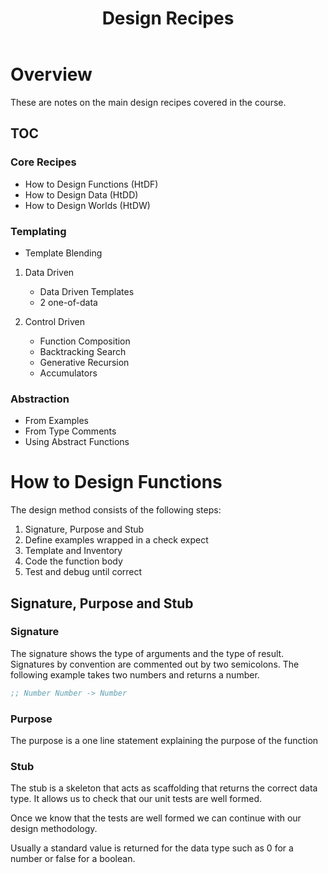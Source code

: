 #+TITLE: Design Recipes

* Overview

These are notes on the main design recipes covered in the course.

** TOC

*** Core Recipes

- How to Design Functions (HtDF)
- How to Design Data (HtDD)
- How to Design Worlds (HtDW)

*** Templating

- Template Blending

**** Data Driven

- Data Driven Templates
- 2 one-of-data

**** Control Driven

- Function Composition
- Backtracking Search
- Generative Recursion
- Accumulators

*** Abstraction

- From Examples
- From Type Comments
- Using Abstract Functions

* How to Design Functions

The design method consists of the following steps:

1. Signature, Purpose and Stub
2. Define examples wrapped in a check expect
3. Template and Inventory
4. Code the function body
5. Test and debug until correct

** Signature, Purpose and Stub

*** Signature

The signature shows the type of arguments and the type of result.
Signatures by convention are commented out by two semicolons.
The following example takes two numbers and returns a number.

#+BEGIN_SRC scheme
;; Number Number -> Number
#+END_SRC

*** Purpose

The purpose is a one line statement explaining the purpose of the function

*** Stub

The stub is a skeleton that acts as scaffolding that returns the
correct data type. It allows us to check that our unit tests are well
formed.

Once we know that the tests are well formed we can continue with our
design methodology.

Usually a standard value is returned for the data type such as 0 for a
number or false for a boolean.

